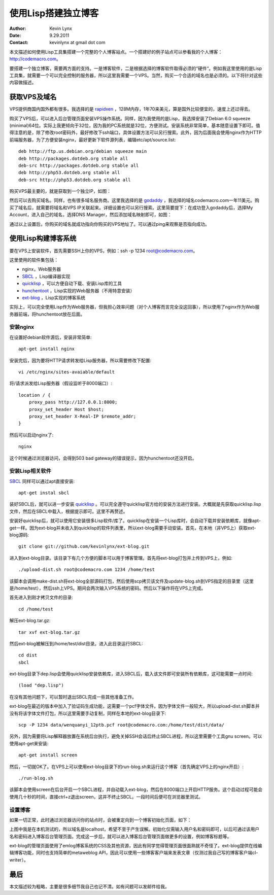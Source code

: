使用Lisp搭建独立博客
==========================

:Author: Kevin Lynx
:Date: 9.29.2011
:Contact: kevinlynx at gmail dot com

本文描述如何使用Lisp工具集搭建一个完整的个人博客站点。一个搭建好的例子站点可以参看我的个人博客：http://codemacro.com。

要搭建一个独立博客，需要两方面的支持。一是博客软件，二是根据选择的博客软件取得必须的“硬件“。例如我这里使用的是Lisp工具集，就需要一个可以完全控制的服务器，所以这里我需要一个VPS。当然，购买一个合适的域名也是必须的。以下将针对这些内容做描述。

获取VPS及域名
---------------

VPS提供商国内国外都有很多。我选择的是 rapidxen_ ，128M内存，1年70来美元，算是国外比较便宜的，速度上还过得去。

购买了VPS后，可以进入后台管理页面安装VPS操作系统。同样，因为我使用的是Lisp，我选择安装了Debian 6.0 squeeze (minimal)64位。实际上我更倾向于32位，因为我的PC系统就是32位，方便测试。安装系统非常简单，基本随意设置下即可。值得注意的是，除了修改root密码外，最好修改下ssh端口，具体设置方法可以另行搜索。此外，因为后面我会使用nginx作为HTTP前端服务器，为了方便安装nginx，最好更新下软件源列表，编辑etc/apt/source.list::

    deb http://ftp.us.debian.org/debian squeeze main
    deb http://packages.dotdeb.org stable all
    deb-src http://packages.dotdeb.org stable all
    deb http://php53.dotdeb.org stable all
    deb-src http://php53.dotdeb.org stable all


购买VPS最主要的，就是获取到一个独立IP，如图：

.. image:: imgs/vps.png

然后可以去购买域名。同样，也有很多域名服务商。这里我选择的是 godaddy_ ，我选择的域名codemacro.com一年11美元。购买了域名后，就需要将域名和VPS IP关联起来。详细设置也可以另行搜索。这里简要提下：在成功登入godaddy后，选择My Account，进入自己的域名，选择DNS Manager，然后添加域名映射即可，如图：

.. image:: imgs/domain.png

通过以上设置后，你购买的域名就成功指向你购买的VPS地址了。可以通过ping来观察是否指向成功。

使用Lisp构建博客系统
------------------------

要在VPS上安装软件，首先需要SSH上你的VPS，例如：ssh -p 1234 root@codemacro.com。

这里使用的软件集包括：

* nginx，Web服务器
* SBCL_ ，Lisp编译器实现
* quicklisp_ ，可以方便自动下载、安装Lisp库的工具
* hunchentoot_ ，Lisp实现的Web服务器（不用特意安装）
* ext-blog_ ，Lisp实现的博客系统

实际上，可以完全使用Lisp作为Web服务器，但我担心效率问题（对个人博客而言完全没这回事），所以使用了nginx作为Web服务器前端，将hunchentoot放在后面。

安装nginx
~~~~~~~~~~~~~~~~

在设置好debian软件源后，安装非常简单::

    apt-get install nginx

安装完后，因为要将HTTP请求转发给Lisp服务器，所以需要修改下配置::

    vi /etc/nginx/sites-avaiable/default

将/请求派发给Lisp服务器（假设监听于8000端口）::

    location / {
        proxy_pass http://127.0.0.1:8000;
        proxy_set_header Host $host;
        proxy_set_header X-Real-IP $remote_addr;
    }

然后可以启动nginx了::

    nginx

这个时候通过浏览器访问，会得到503 bad gateway的错误提示，因为hunchentoot还没开启。

安装Lisp相关软件
~~~~~~~~~~~~~~~~~~~~~

SBCL_ 同样可以通过apt直接安装::

    apt-get instal sbcl

装好SBCL后，就可以进一步安装 quicklisp_ 。可以完全遵守quicklisp官方给的安装方法进行安装。大概就是先获取quicklisp.lisp文件，然后在SBCL中载入，根据提示即可。这里不再赘述。

安装好quicklisp后，就可以使用它安装很多Lisp软件/库了。quicklisp在安装一个Lisp库时，会自动下载并安装依赖库，就像apt-get一样。因为ext-blog并未收入到quicklisp的软件列表里，所以ext-blog需要手动安装。首先，在本地（非VPS上）获取ext-blog源码::

    git clone git://github.com/kevinlynx/ext-blog.git
    
进入到ext-blog目录。该目录下有几个方便的脚本可以用于博客管理。首先将ext-blog打包并上传到VPS上，例如::

    ./upload-dist.sh root@codemacro.com 1234 /home/test

该脚本会调用make-dist.sh将ext-blog全部源码打包，然后使用scp拷贝该文件及update-blog.sh到VPS指定的目录里（这里是/home/test），然后ssh上VPS。期间会两次输入VPS系统的密码。然后以下操作将在VPS上完成。

首先进入到刚才拷贝文件的目录::

    cd /home/test

解压ext-blog.tar.gz::

    tar xvf ext-blog.tar.gz

然后ext-blog被解压到/home/test/dist目录。进入此目录运行SBCL::

    cd dist
    sbcl

ext-blog目录下dep.lisp会使用quicklisp安装依赖库，进入SBCL后，载入该文件即可安装所有依赖库，这可能需要一点时间::

    (load "dep.lisp")

在没有其他问题下，可以暂时退出SBCL完成一些其他准备工作。

ext-blog在最近的版本中加入了验证码生成功能，这需要一个pcf字体文件。因为字体文件一般较大，所以upload-dist.sh脚本并没有将该字体文件打包，所以这里需要手动复制，同样在本地的ext-blog目录下::

    scp -P 1234 data/wenquanyi_12ptb.pcf root@codemacro.com:/home/test/dist/data/

另外，因为需要将Lisp解释器放置在系统后台执行，避免关掉SSH会话后终止SBCL进程，所以这里需要个工具gnu screen。可以使用apt-get来安装::

    apt-get install screen

然后，一切就OK了。在VPS上可以使用ext-blog目录下的run-blog.sh来运行这个博客（首先确定VPS上的nginx开启）::
    
    ./run-blog.sh

该脚本会使用screen在后台开启一个SBCL进程，并自动载入ext-blog，然后在8000端口上开启HTTP服务。这个启动过程可能会使用几十秒的时间，直接ctrl+z退出screen，这并不终止SBCL。一段时间后便可在浏览器里测试。

设置博客
~~~~~~~~~~~~~

如果一切正常，此时通过浏览器访问你的站点时，会被重定向到一个博客初始化页面，如下：

.. image:: imgs/initblog.png

上图中我是在本机测试的，所以域名是localhost，希望不至于产生误解。初始化仅需输入用户名和密码即可，以后可通过该用户名和密码进入博客后台管理页面。完成这一步后，就可以进入博客后台管理页面做更多的设置，例如博客标题等。

ext-blog的管理页面使用了emlog博客系统的CSS及其他资源，因此有同学觉得管理页面很面熟就不奇怪了。ext-blog提供在线编辑博客功能，同时也支持简单的metaweblog API，因此可以使用一些博客客户端来发表文章（仅测过我自己写的博客客户端cl-writer）。

最后
---------

本文描述较为粗略，主要是很多细节我自己也记不清。如有问题可以发邮件给我。

.. _rapidxen: http://www.rapidxen.net/
.. _godaddy: http://www.godaddy.com/
.. _SBCL: http://www.sbcl.org
.. _quicklisp: http://www.quicklisp.org/
.. _ext-blog: http://codemacro.com/view/8
.. _hunchentoot: http://weitz.de/hunchentoot/

